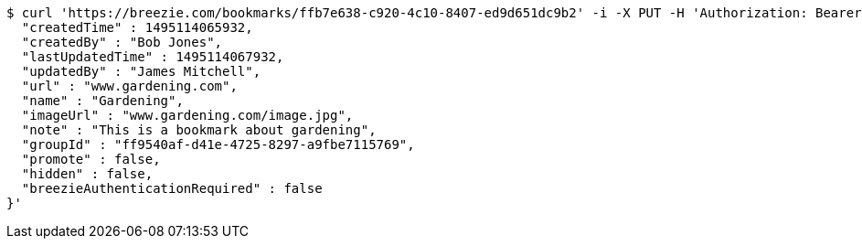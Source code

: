 [source,bash]
----
$ curl 'https://breezie.com/bookmarks/ffb7e638-c920-4c10-8407-ed9d651dc9b2' -i -X PUT -H 'Authorization: Bearer: 0b79bab50daca910b000d4f1a2b675d604257e42' -H 'Content-Type: application/json' -d '{
  "createdTime" : 1495114065932,
  "createdBy" : "Bob Jones",
  "lastUpdatedTime" : 1495114067932,
  "updatedBy" : "James Mitchell",
  "url" : "www.gardening.com",
  "name" : "Gardening",
  "imageUrl" : "www.gardening.com/image.jpg",
  "note" : "This is a bookmark about gardening",
  "groupId" : "ff9540af-d41e-4725-8297-a9fbe7115769",
  "promote" : false,
  "hidden" : false,
  "breezieAuthenticationRequired" : false
}'
----